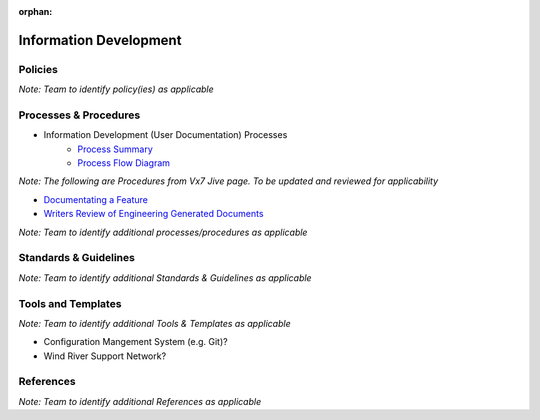 :orphan:

====================================
Information Development
====================================

Policies
==========

*Note:  Team to identify policy(ies) as applicable*

Processes & Procedures
======================

- Information Development (User Documentation) Processes
   - `Process Summary <./InformationDevelopment_ProcessSummary.html>`_

   - `Process Flow Diagram <../../../_static/Support/InformationDevelopment/InfoDev.jpg>`_


*Note: The following are Procedures from Vx7 Jive page.  To be updated and reviewed for applicability*

- `Documentating a Feature <https://jive.windriver.com/docs/DOC-63398>`_
- `Writers Review of Engineering Generated Documents <https://jive.windriver.com/docs/DOC-53016>`_

*Note: Team to identify additional processes/procedures as applicable*

Standards & Guidelines
======================

*Note: Team to identify additional Standards & Guidelines as applicable*


Tools and Templates
===================

*Note: Team to identify additional Tools & Templates as applicable*

-  Configuration Mangement System (e.g. Git)?
-  Wind River Support Network?

References
==========
*Note: Team to identify additional References as applicable*